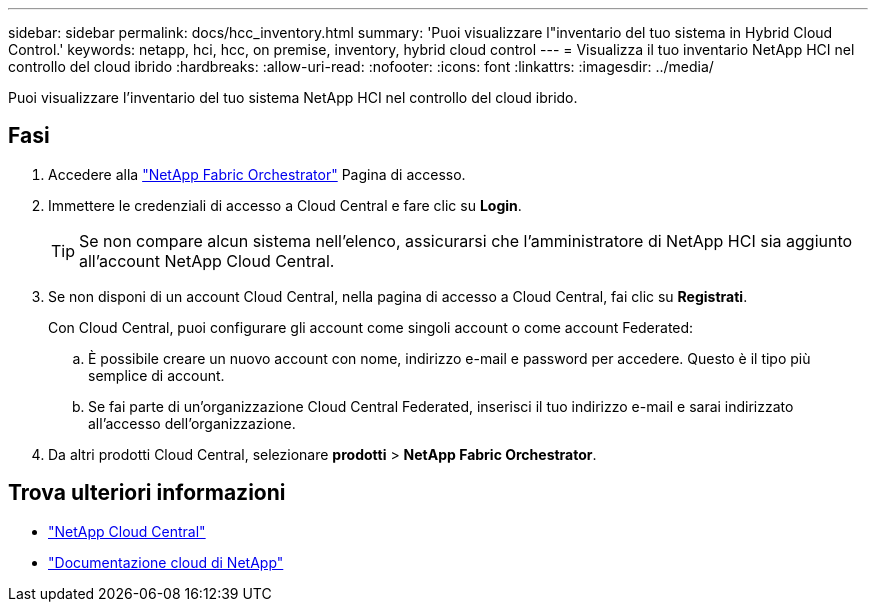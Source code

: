 ---
sidebar: sidebar 
permalink: docs/hcc_inventory.html 
summary: 'Puoi visualizzare l"inventario del tuo sistema in Hybrid Cloud Control.' 
keywords: netapp, hci, hcc, on premise, inventory, hybrid cloud control 
---
= Visualizza il tuo inventario NetApp HCI nel controllo del cloud ibrido
:hardbreaks:
:allow-uri-read: 
:nofooter: 
:icons: font
:linkattrs: 
:imagesdir: ../media/


[role="lead"]
Puoi visualizzare l'inventario del tuo sistema NetApp HCI nel controllo del cloud ibrido.



== Fasi

. Accedere alla https://fabric.netapp.io["NetApp Fabric Orchestrator"^] Pagina di accesso.
. Immettere le credenziali di accesso a Cloud Central e fare clic su *Login*.
+

TIP: Se non compare alcun sistema nell'elenco, assicurarsi che l'amministratore di NetApp HCI sia aggiunto all'account NetApp Cloud Central.

. Se non disponi di un account Cloud Central, nella pagina di accesso a Cloud Central, fai clic su *Registrati*.
+
Con Cloud Central, puoi configurare gli account come singoli account o come account Federated:

+
.. È possibile creare un nuovo account con nome, indirizzo e-mail e password per accedere. Questo è il tipo più semplice di account.
.. Se fai parte di un'organizzazione Cloud Central Federated, inserisci il tuo indirizzo e-mail e sarai indirizzato all'accesso dell'organizzazione.


. Da altri prodotti Cloud Central, selezionare *prodotti* > *NetApp Fabric Orchestrator*.


[discrete]
== Trova ulteriori informazioni

* https://cloud.netapp.com/home["NetApp Cloud Central"^]
* https://docs.netapp.com/us-en/cloud/["Documentazione cloud di NetApp"^]

